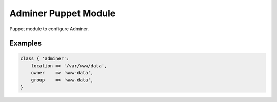 Adminer Puppet Module
=====================

Puppet module to configure Adminer.

Examples
--------

.. code-block:: puppet

    class { 'adminer':
        location => '/var/www/data',
        owner    => 'www-data',
        group    => 'www-data',
    }
